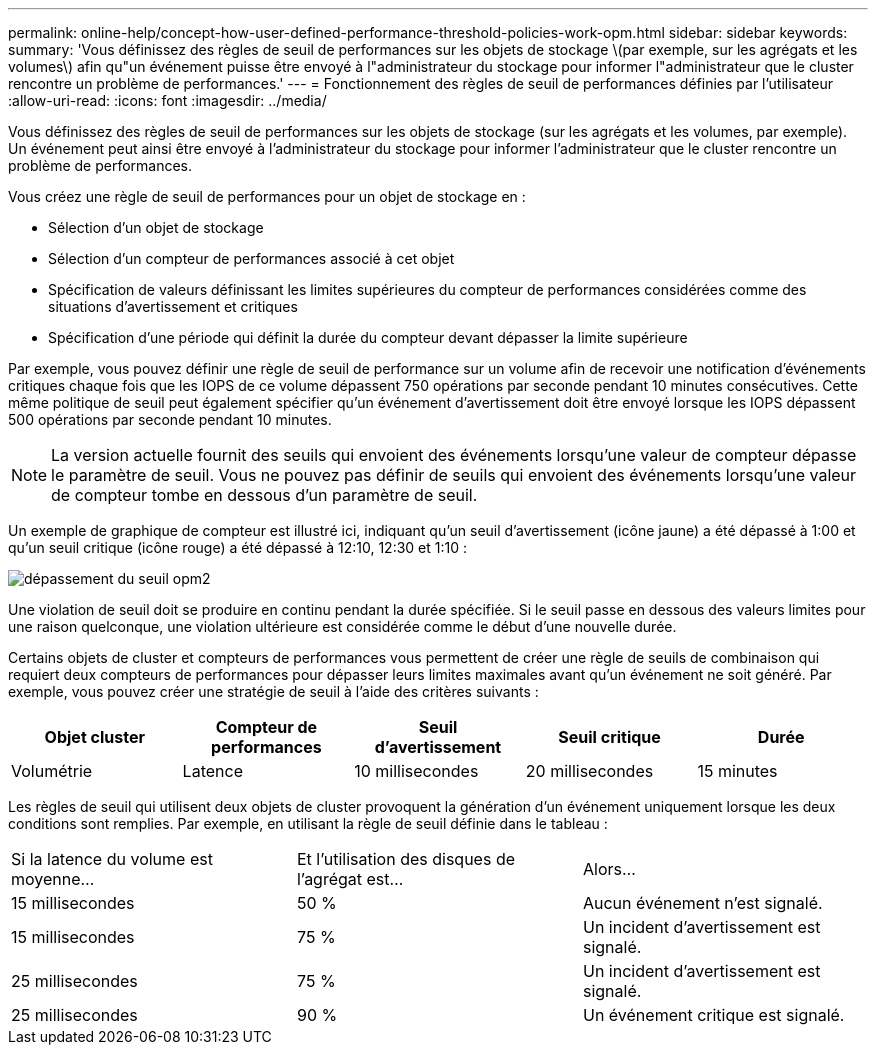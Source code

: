 ---
permalink: online-help/concept-how-user-defined-performance-threshold-policies-work-opm.html 
sidebar: sidebar 
keywords:  
summary: 'Vous définissez des règles de seuil de performances sur les objets de stockage \(par exemple, sur les agrégats et les volumes\) afin qu"un événement puisse être envoyé à l"administrateur du stockage pour informer l"administrateur que le cluster rencontre un problème de performances.' 
---
= Fonctionnement des règles de seuil de performances définies par l'utilisateur
:allow-uri-read: 
:icons: font
:imagesdir: ../media/


[role="lead"]
Vous définissez des règles de seuil de performances sur les objets de stockage (sur les agrégats et les volumes, par exemple). Un événement peut ainsi être envoyé à l'administrateur du stockage pour informer l'administrateur que le cluster rencontre un problème de performances.

Vous créez une règle de seuil de performances pour un objet de stockage en :

* Sélection d'un objet de stockage
* Sélection d'un compteur de performances associé à cet objet
* Spécification de valeurs définissant les limites supérieures du compteur de performances considérées comme des situations d'avertissement et critiques
* Spécification d'une période qui définit la durée du compteur devant dépasser la limite supérieure


Par exemple, vous pouvez définir une règle de seuil de performance sur un volume afin de recevoir une notification d'événements critiques chaque fois que les IOPS de ce volume dépassent 750 opérations par seconde pendant 10 minutes consécutives. Cette même politique de seuil peut également spécifier qu'un événement d'avertissement doit être envoyé lorsque les IOPS dépassent 500 opérations par seconde pendant 10 minutes.

[NOTE]
====
La version actuelle fournit des seuils qui envoient des événements lorsqu'une valeur de compteur dépasse le paramètre de seuil. Vous ne pouvez pas définir de seuils qui envoient des événements lorsqu'une valeur de compteur tombe en dessous d'un paramètre de seuil.

====
Un exemple de graphique de compteur est illustré ici, indiquant qu'un seuil d'avertissement (icône jaune) a été dépassé à 1:00 et qu'un seuil critique (icône rouge) a été dépassé à 12:10, 12:30 et 1:10 :

image::../media/opm2-threshold-breach.gif[dépassement du seuil opm2]

Une violation de seuil doit se produire en continu pendant la durée spécifiée. Si le seuil passe en dessous des valeurs limites pour une raison quelconque, une violation ultérieure est considérée comme le début d'une nouvelle durée.

Certains objets de cluster et compteurs de performances vous permettent de créer une règle de seuils de combinaison qui requiert deux compteurs de performances pour dépasser leurs limites maximales avant qu'un événement ne soit généré. Par exemple, vous pouvez créer une stratégie de seuil à l'aide des critères suivants :

|===
| Objet cluster | Compteur de performances | Seuil d'avertissement | Seuil critique | Durée 


 a| 
Volumétrie
 a| 
Latence
 a| 
10 millisecondes
 a| 
20 millisecondes
 a| 
15 minutes

|===
Les règles de seuil qui utilisent deux objets de cluster provoquent la génération d'un événement uniquement lorsque les deux conditions sont remplies. Par exemple, en utilisant la règle de seuil définie dans le tableau :

|===


| Si la latence du volume est moyenne... | Et l'utilisation des disques de l'agrégat est... | Alors... 


 a| 
15 millisecondes
 a| 
50 %
 a| 
Aucun événement n'est signalé.



 a| 
15 millisecondes
 a| 
75 %
 a| 
Un incident d'avertissement est signalé.



 a| 
25 millisecondes
 a| 
75 %
 a| 
Un incident d'avertissement est signalé.



 a| 
25 millisecondes
 a| 
90 %
 a| 
Un événement critique est signalé.

|===